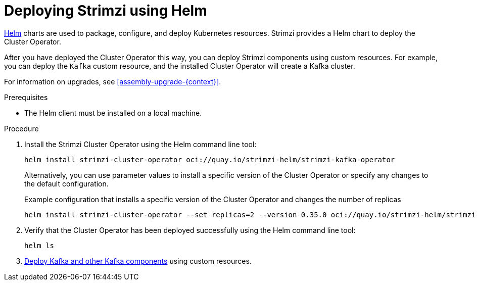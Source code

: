 // Module included in the following assemblies:
//
// deploying/assembly_deploy-cluster-operator.adoc

[id='deploying-cluster-operator-helm-chart-{context}']
= Deploying Strimzi using Helm

[role="_abstract"]
link:https://helm.sh/[Helm] charts are used to package, configure, and deploy Kubernetes resources.
Strimzi provides a Helm chart to deploy the Cluster Operator.

After you have deployed the Cluster Operator this way, you can deploy Strimzi components using custom resources.
For example, you can deploy the `Kafka` custom resource, and the installed Cluster Operator will create a Kafka cluster.

For information on upgrades, see xref:assembly-upgrade-{context}[].

.Prerequisites

* The Helm client must be installed on a local machine.

.Procedure

. Install the Strimzi Cluster Operator using the Helm command line tool:
+
[source,shell]
----
helm install strimzi-cluster-operator oci://quay.io/strimzi-helm/strimzi-kafka-operator
----
+
Alternatively, you can use parameter values to install a specific version of the Cluster Operator or specify any changes to the default configuration.
+
.Example configuration that installs a specific version of the Cluster Operator and changes the number of replicas
[source,shell]
----
helm install strimzi-cluster-operator --set replicas=2 --version 0.35.0 oci://quay.io/strimzi-helm/strimzi-kafka-operator
----

. Verify that the Cluster Operator has been deployed successfully using the Helm command line tool:
+
[source,shell]
helm ls

. xref:deploy-tasks_str[Deploy Kafka and other Kafka components] using custom resources.
